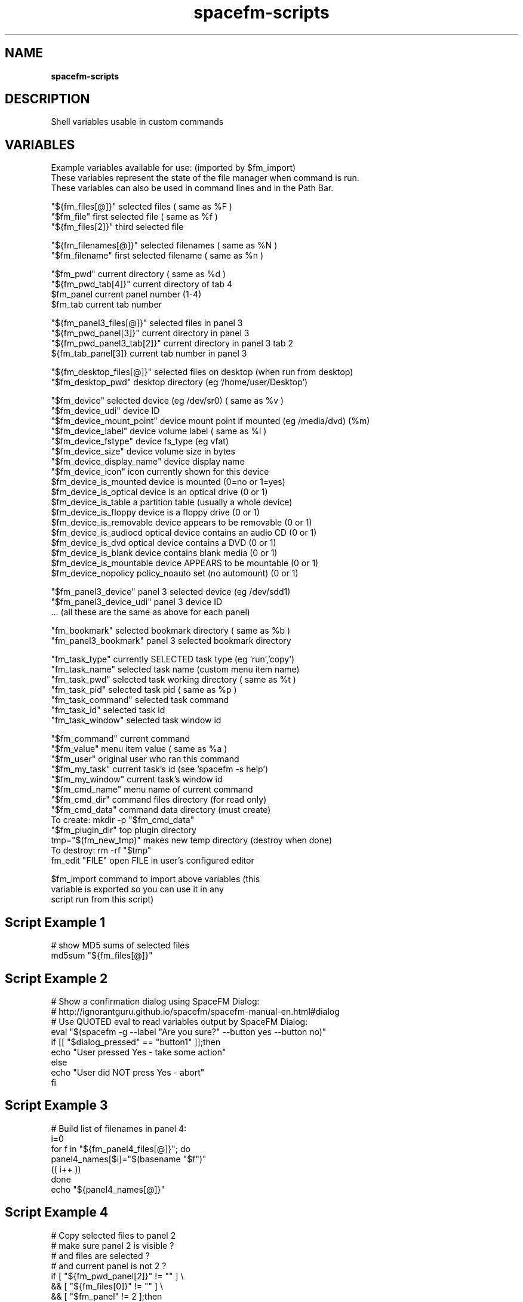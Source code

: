 .TH spacefm-scripts 7 "May 2022"

.SH NAME
.B spacefm-scripts

.SH DESCRIPTION
Shell variables usable in custom commands
.P

.SH VARIABLES
 Example variables available for use: (imported by $fm_import)
 These variables represent the state of the file manager when command is run.
 These variables can also be used in command lines and in the Path Bar.

 "${fm_files[@]}"          selected files              ( same as %F )
 "$fm_file"                first selected file         ( same as %f )
 "${fm_files[2]}"          third selected file

 "${fm_filenames[@]}"      selected filenames          ( same as %N )
 "$fm_filename"            first selected filename     ( same as %n )

 "$fm_pwd"                 current directory           ( same as %d )
 "${fm_pwd_tab[4]}"        current directory of tab 4
 $fm_panel                 current panel number (1-4)
 $fm_tab                   current tab number

 "${fm_panel3_files[@]}"   selected files in panel 3
 "${fm_pwd_panel[3]}"      current directory in panel 3
 "${fm_pwd_panel3_tab[2]}" current directory in panel 3 tab 2
 ${fm_tab_panel[3]}        current tab number in panel 3

 "${fm_desktop_files[@]}"  selected files on desktop (when run from desktop)
 "$fm_desktop_pwd"         desktop directory (eg '/home/user/Desktop')

 "$fm_device"              selected device (eg /dev/sr0)  ( same as %v )
 "$fm_device_udi"          device ID
 "$fm_device_mount_point"  device mount point if mounted (eg /media/dvd) (%m)
 "$fm_device_label"        device volume label            ( same as %l )
 "$fm_device_fstype"       device fs_type (eg vfat)
 "$fm_device_size"         device volume size in bytes
 "$fm_device_display_name" device display name
 "$fm_device_icon"         icon currently shown for this device
 $fm_device_is_mounted     device is mounted (0=no or 1=yes)
 $fm_device_is_optical     device is an optical drive (0 or 1)
 $fm_device_is_table       a partition table (usually a whole device)
 $fm_device_is_floppy      device is a floppy drive (0 or 1)
 $fm_device_is_removable   device appears to be removable (0 or 1)
 $fm_device_is_audiocd     optical device contains an audio CD (0 or 1)
 $fm_device_is_dvd         optical device contains a DVD (0 or 1)
 $fm_device_is_blank       device contains blank media (0 or 1)
 $fm_device_is_mountable   device APPEARS to be mountable (0 or 1)
 $fm_device_nopolicy       policy_noauto set (no automount) (0 or 1)

 "$fm_panel3_device"       panel 3 selected device (eg /dev/sdd1)
 "$fm_panel3_device_udi"   panel 3 device ID
 ...                       (all these are the same as above for each panel)

 "fm_bookmark"             selected bookmark directory     ( same as %b )
 "fm_panel3_bookmark"      panel 3 selected bookmark directory

 "fm_task_type"            currently SELECTED task type (eg 'run','copy')
 "fm_task_name"            selected task name (custom menu item name)
 "fm_task_pwd"             selected task working directory ( same as %t )
 "fm_task_pid"             selected task pid               ( same as %p )
 "fm_task_command"         selected task command
 "fm_task_id"              selected task id
 "fm_task_window"          selected task window id


 "$fm_command"             current command
 "$fm_value"               menu item value             ( same as %a )
 "$fm_user"                original user who ran this command
 "$fm_my_task"             current task's id  (see 'spacefm -s help')
 "$fm_my_window"           current task's window id
 "$fm_cmd_name"            menu name of current command
 "$fm_cmd_dir"             command files directory (for read only)
 "$fm_cmd_data"            command data directory (must create)
                                 To create:   mkdir -p "$fm_cmd_data"
 "$fm_plugin_dir"          top plugin directory
 tmp="$(fm_new_tmp)"       makes new temp directory (destroy when done)
                                 To destroy:  rm -rf "$tmp"
 fm_edit "FILE"            open FILE in user's configured editor

 $fm_import                command to import above variables (this
                           variable is exported so you can use it in any
                           script run from this script)

.SH Script Example 1
   # show MD5 sums of selected files
   md5sum "${fm_files[@]}"

.SH Script Example 2
   # Show a confirmation dialog using SpaceFM Dialog:
   # http://ignorantguru.github.io/spacefm/spacefm-manual-en.html#dialog
   # Use QUOTED eval to read variables output by SpaceFM Dialog:
   eval "$(spacefm -g --label "Are you sure?" --button yes --button no)"
   if [[ "$dialog_pressed" == "button1" ]];then
       echo "User pressed Yes - take some action"
   else
       echo "User did NOT press Yes - abort"
   fi

.SH Script Example 3
   # Build list of filenames in panel 4:
   i=0
   for f in "${fm_panel4_files[@]}"; do
       panel4_names[$i]="$(basename "$f")"
       (( i++ ))
   done
   echo "${panel4_names[@]}"

.SH Script Example 4
   # Copy selected files to panel 2
   # make sure panel 2 is visible ?
   # and files are selected ?
   # and current panel is not 2 ?
   if [ "${fm_pwd_panel[2]}" != "" ] \\
               && [ "${fm_files[0]}" != "" ] \\
               && [ "$fm_panel" != 2 ];then
       cp "${fm_files[@]}" "${fm_pwd_panel[2]}"
   else
       echo "Cannot copy to panel 2"
       exit 1    # shows error if 'Popup Error' enabled
   fi

.SH Script Example 5
   # Keep current time in task manager list Item column
   # See http://ignorantguru.github.io/spacefm/spacefm-manual-en.html#sockets
   while (( 1 )); do
       sleep 0.7
       spacefm -s set-task $fm_my_task item "$(date)"
   done

.SH Bash Scripting Guide
.I http://www.tldp.org/LDP/abs/html/index.html
.P
 NOTE: Additional variables or examples may be available in future versions.
       To see the latest list, create a new command script or see:
       http://ignorantguru.github.io/spacefm/spacefm-manual-en.html#exvar
.P
These man pages are an almost verbatim copy of the html user manual

.SH SEE ALSO
.BR spacefm (1)
.br
.BR spacefm-design-menu (7)
.br
.BR spacefm-devices (7)
.br
.BR spacefm-gui (7)
.br
.BR spacefm-handlers (7)
.br
.BR spacefm-plugins (7)
.br
.BR spacefm-scripts (7)
.br
.BR spacefm-socket (7)
.br
.BR spacefm-tasks (7)
.PP

.SH For full documentation and examples see the SpaceFM User's Manual
.PP
.I http://ignorantguru.github.io/spacefm/spacefm-manual-en.html
